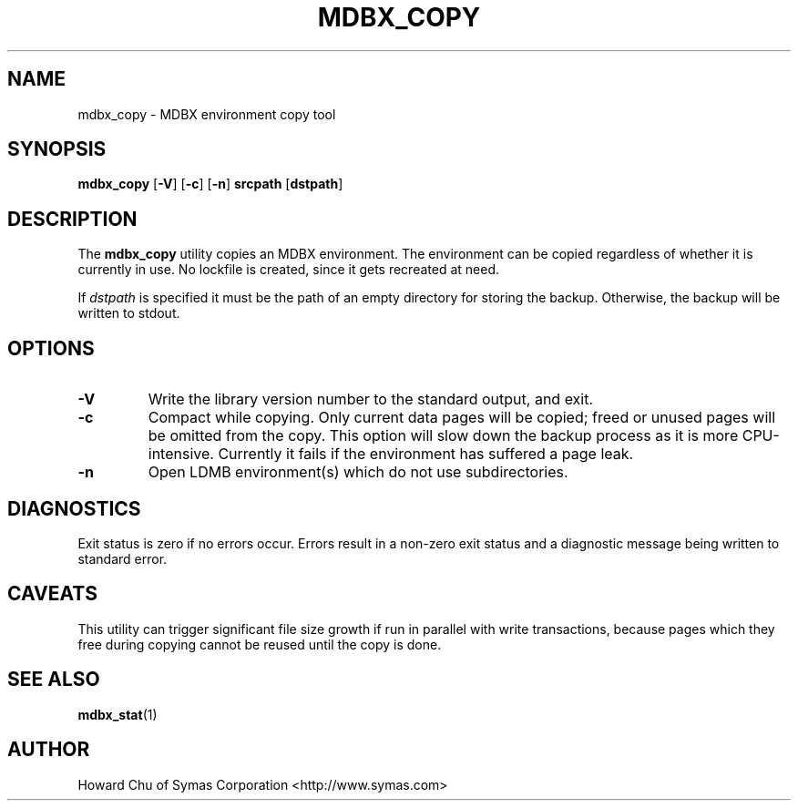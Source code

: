 .\" Copyright 2015-2018 Leonid Yuriev <leo@yuriev.ru>.
.\" Copyright 2012-2015 Howard Chu, Symas Corp. All Rights Reserved.
.\" Copyright 2015,2016 Peter-Service R&D LLC <http://billing.ru/>.
.\" Copying restrictions apply.  See COPYRIGHT/LICENSE.
.TH MDBX_COPY 1 "2014/06/20" "LMDB 0.9.14"
.SH NAME
mdbx_copy \- MDBX environment copy tool
.SH SYNOPSIS
.B mdbx_copy
[\c
.BR \-V ]
[\c
.BR \-c ]
[\c
.BR \-n ]
.B srcpath
[\c
.BR dstpath ]
.SH DESCRIPTION
The
.B mdbx_copy
utility copies an MDBX environment. The environment can
be copied regardless of whether it is currently in use.
No lockfile is created, since it gets recreated at need.

If
.I dstpath
is specified it must be the path of an empty directory
for storing the backup. Otherwise, the backup will be
written to stdout.

.SH OPTIONS
.TP
.BR \-V
Write the library version number to the standard output, and exit.
.TP
.BR \-c
Compact while copying. Only current data pages will be copied; freed
or unused pages will be omitted from the copy. This option will
slow down the backup process as it is more CPU-intensive.
Currently it fails if the environment has suffered a page leak.
.TP
.BR \-n
Open LDMB environment(s) which do not use subdirectories.

.SH DIAGNOSTICS
Exit status is zero if no errors occur.
Errors result in a non-zero exit status and
a diagnostic message being written to standard error.
.SH CAVEATS
This utility can trigger significant file size growth if run
in parallel with write transactions, because pages which they
free during copying cannot be reused until the copy is done.
.SH "SEE ALSO"
.BR mdbx_stat (1)
.SH AUTHOR
Howard Chu of Symas Corporation <http://www.symas.com>
